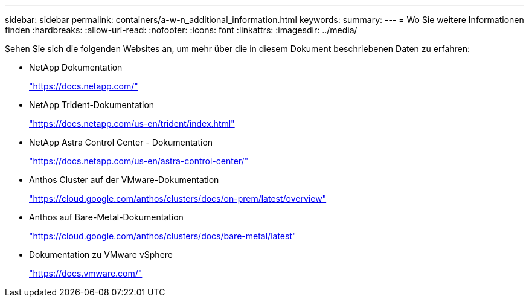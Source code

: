 ---
sidebar: sidebar 
permalink: containers/a-w-n_additional_information.html 
keywords:  
summary:  
---
= Wo Sie weitere Informationen finden
:hardbreaks:
:allow-uri-read: 
:nofooter: 
:icons: font
:linkattrs: 
:imagesdir: ../media/


[role="lead"]
Sehen Sie sich die folgenden Websites an, um mehr über die in diesem Dokument beschriebenen Daten zu erfahren:

* NetApp Dokumentation
+
https://docs.netapp.com/["https://docs.netapp.com/"^]

* NetApp Trident-Dokumentation
+
https://docs.netapp.com/us-en/trident/index.html["https://docs.netapp.com/us-en/trident/index.html"]

* NetApp Astra Control Center - Dokumentation
+
https://docs.netapp.com/us-en/astra-control-center/["https://docs.netapp.com/us-en/astra-control-center/"^]

* Anthos Cluster auf der VMware-Dokumentation
+
https://cloud.google.com/anthos/clusters/docs/on-prem/latest/overview["https://cloud.google.com/anthos/clusters/docs/on-prem/latest/overview"^]

* Anthos auf Bare-Metal-Dokumentation
+
https://cloud.google.com/anthos/clusters/docs/bare-metal/latest["https://cloud.google.com/anthos/clusters/docs/bare-metal/latest"]

* Dokumentation zu VMware vSphere
+
https://docs.vmware.com["https://docs.vmware.com/"^]


